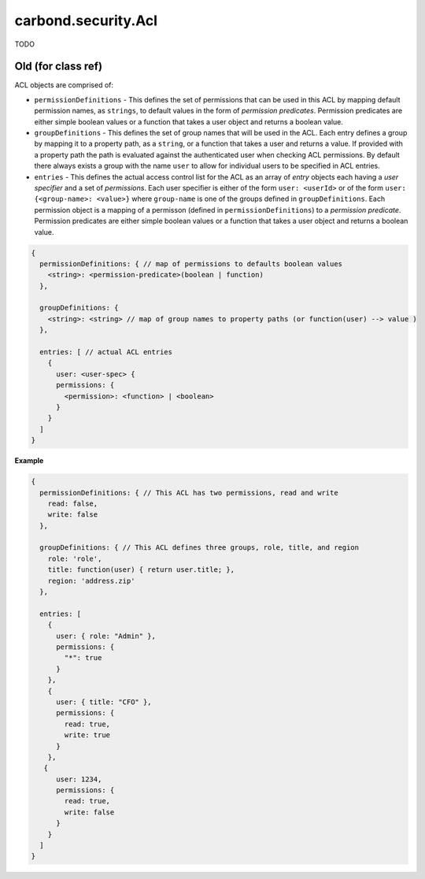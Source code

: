 ====================
carbond.security.Acl
====================

TODO

Old (for class ref) 
------------- 
ACL objects are comprised of:

- ``permissionDefinitions`` - This defines the set of permissions that can be used in this ACL by mapping default permission names, as ``strings``, to default values in the form of *permission predicates*. Permission predicates are either simple boolean values or a function that takes a user object and returns a boolean value. 

- ``groupDefinitions`` - This defines the set of group names that will be used in the ACL. Each entry defines a group by mapping it to a property path, as a ``string``, or a function that takes a user and returns a value. If provided with a property path the path is evaluated against the authenticated user when checking ACL permissions. By default there always exists a group with the name ``user`` to allow for individual users to be specified in ACL entries. 

- ``entries`` - This defines the actual access control list for the ACL as an array of *entry* objects each having a *user specifier* and a set of *permissions*. Each user specifier is either of the form ``user: <userId>`` or of the form ``user: {<group-name>: <value>}`` where ``group-name`` is one of the groups defined in ``groupDefinitions``. Each permission object is a mapping of a permisson (defined in ``permissionDefinitions``) to a *permission predicate*. Permission predicates are either simple boolean values or a function that takes a user object and returns a boolean value. 

..  code-block:: javascript 

    {
      permissionDefinitions: { // map of permissions to defaults boolean values 
        <string>: <permission-predicate>(boolean | function) 
      },
      
      groupDefinitions: {
        <string>: <string> // map of group names to property paths (or function(user) --> value ) 
      },
      
      entries: [ // actual ACL entries 
        {
          user: <user-spec> { 
          permissions: { 
            <permission>: <function> | <boolean>
          }
        }
      ]
    }

**Example**

..  code-block:: javascript 

    {
      permissionDefinitions: { // This ACL has two permissions, read and write 
        read: false,
        write: false 
      },
      
      groupDefinitions: { // This ACL defines three groups, role, title, and region 
        role: 'role',
        title: function(user) { return user.title; },
        region: 'address.zip'
      },
      
      entries: [
        {
          user: { role: "Admin" },
          permissions: {
            "*": true 
          }
        },
        {
          user: { title: "CFO" },
          permissions: {
            read: true,
            write: true 
          }
        },
       {
          user: 1234,
          permissions: {
            read: true,
            write: false 
          }
        }
      ]
    }
